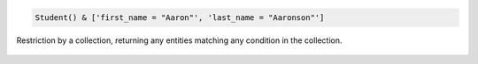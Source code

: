 
.. code-block:: python

    Student() & ['first_name = "Aaron"', 'last_name = "Aaronson"']

.. figure:: ../_static/img/python_collection.png
    :align: center
    :alt: restriction by collection

    Restriction by a collection, returning any entities matching any condition in the collection.

